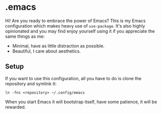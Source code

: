 * .emacs

Hi! Are you ready to embrace the power of Emacs? This is my Emacs configuration which makes
heavy use of =use-package=. It's also highly opinionated and you may find enjoy yourself using
it if you appreciate the same things as me:

- Minimal, have as little distraction as possible.
- Beautiful, I care about aesthetics.

** Setup

If you want to use this configuration, all you have to do is clone the repository and symlink it:

#+begin_src shell
  ln -fns <repository> ~/.config/emacs
#+end_src
    
When you start Emacs it will bootstrap itself, have some patience, it will be rewarded.
